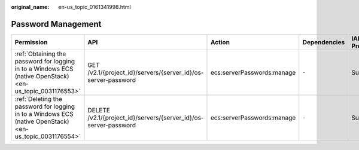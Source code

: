 :original_name: en-us_topic_0161341998.html

.. _en-us_topic_0161341998:

Password Management
===================

+-----------------------------------------------------------------------------------------------------------+------------------------------------------------------------------+----------------------------+--------------+-------------+--------------------+
| Permission                                                                                                | API                                                              | Action                     | Dependencies | IAM Project | Enterprise Project |
+===========================================================================================================+==================================================================+============================+==============+=============+====================+
| :ref:`Obtaining the password for logging in to a Windows ECS (native OpenStack) <en-us_topic_0031176553>` | GET /v2.1/{project_id}/servers/{server_id}/os-server-password    | ecs:serverPasswords:manage | ``-``        | Supported   | Not supported      |
+-----------------------------------------------------------------------------------------------------------+------------------------------------------------------------------+----------------------------+--------------+-------------+--------------------+
| :ref:`Deleting the password for logging in to a Windows ECS (native OpenStack) <en-us_topic_0031176554>`  | DELETE /v2.1/{project_id}/servers/{server_id}/os-server-password | ecs:serverPasswords:manage | ``-``        | Supported   | Not supported      |
+-----------------------------------------------------------------------------------------------------------+------------------------------------------------------------------+----------------------------+--------------+-------------+--------------------+
